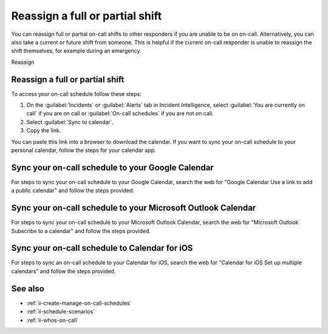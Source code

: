 .. _reassign_shift:

Reassign a full or partial shift
************************************************************************

.. meta::
   :description: Steps to reassign a full on-call shift or parts of a shift.
   
You can reassign full or partial on-call shifts to other responders if you are unable to be on on-call. Alternatively, you can also take a current or future shift from someone. This is helpful if the current on-call responder is unable to reassign the shift themselves, for example during an emergency.

Reassign 

.. _reassign-shift-to-other:

Reassign a full or partial shift
========================================



To access your on-call schedule follow these steps: 

#. On the :guilabel:`Incidents` or :guilabel:`Alerts` tab in Incident Intelligence, select :guilabel:`You are currently on call` if you are on call or :guilabel:`On-call schedules` if you are not on call. 
#. Select :guilabel:`Sync to calendar`.
#. Copy the link.

You can paste this link into a browser to download the calendar. If you want to sync your on-call schedule to your personal calendar, follow the steps for your calendar app.

.. _sync-to-google-calendar:

Sync your on-call schedule to your Google Calendar
======================================================

For steps to sync your on-call schedule to your Google Calendar, search the web for "Google Calendar Use a link to add a public calendar" and follow the steps provided. 

.. _sync-to-microsoft-outlook:

Sync your on-call schedule to your Microsoft Outlook Calendar
=================================================================

For steps to sync your on-call schedule to your Microsoft Outlook Calendar, search the web for "Microsoft Outlook Subscribe to a calendar" and follow the steps provided.

.. _sync-to-iOS-calendar:

Sync your on-call schedule to Calendar for iOS
======================================================

For steps to sync an on-call schedule to your Calendar for iOS, search the web for "Calendar for iOS Set up multiple calendars" and follow the steps provided. 


See also
============

* :ref:`ii-create-manage-on-call-schedules`
* :ref:`ii-schedule-scenarios`
* :ref:`ii-whos-on-call`





